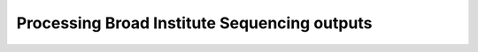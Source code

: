 Processing Broad Institute Sequencing outputs
=====================================

.. argparse::
    :module:  broad_utils
    :func:    full_parser
    :prog:    broad_utils.py
